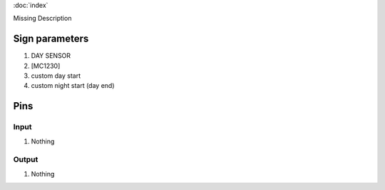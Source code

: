:doc:`index`

Missing Description

Sign parameters
===============

#. DAY SENSOR
#. [MC1230]
#. custom day start
#. custom night start (day end)

Pins
====

Input
-----

#. Nothing

Output
------

#. Nothing

